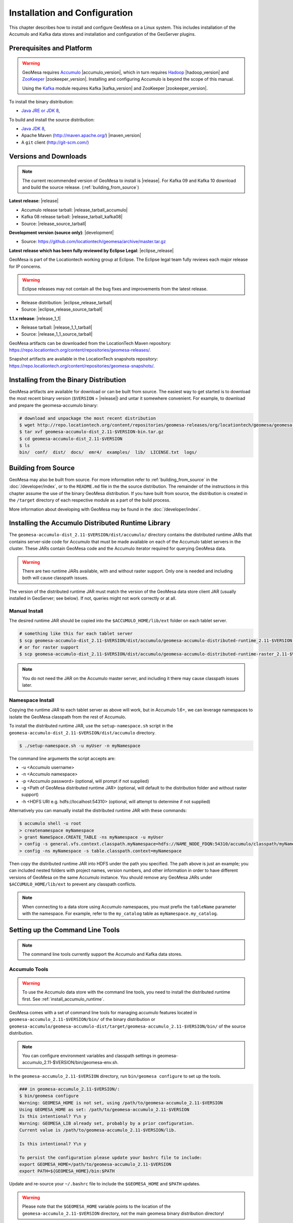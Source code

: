 Installation and Configuration
==============================

This chapter describes how to install and configure GeoMesa on a Linux system.
This includes installation of the Accumulo and Kafka data stores and
installation and configuration of the GeoServer plugins.

Prerequisites and Platform
--------------------------

.. warning::

    GeoMesa requires `Accumulo <http://accumulo.apache.org/>`_ |accumulo_version|, which in turn
    requires `Hadoop <http://hadoop.apache.org/>`_ |hadoop_version| and `ZooKeeper <http://zookeeper.apache.org>`_
    |zookeeper_version|. Installing and configuring Accumulo is beyond the scope of this manual.

    Using the `Kafka <http://kafka.apache.org/>`_ module requires Kafka |kafka_version| and ZooKeeper |zookeeper_version|.  

To install the binary distribution:

* `Java JRE or JDK 8 <http://www.oracle.com/technetwork/java/javase/downloads/index.html>`__,

To build and install the source distribution:

* `Java JDK 8 <http://www.oracle.com/technetwork/java/javase/downloads/index.html>`__,
* Apache Maven (http://maven.apache.org/) |maven_version|
* A ``git`` client (http://git-scm.com/)

Versions and Downloads
----------------------

.. note::

    The current recommended version of GeoMesa to install is |release|.
    For Kafka 09 and Kafka 10 download and build the source release. (:ref:`building_from_source`)

**Latest release**: |release|

.. TODO: substitutions don't work in some kinds of markup, including URLs

* Accumulo release tarball: |release_tarball_accumulo|
* Kafka 08 release tarball: |release_tarball_kafka08|
* Source: |release_source_tarball|

**Development version (source only)**: |development|

* Source: https://github.com/locationtech/geomesa/archive/master.tar.gz

**Latest release which has been fully reviewed by Eclipse Legal**: |eclipse_release|

GeoMesa is part of the Locationtech working group at Eclipse. The Eclipse legal team fully reviews each major release for IP concerns.

.. warning::

    Eclipse releases may not contain all the bug fixes and improvements from the latest release.

* Release distribution: |eclipse_release_tarball|
* Source: |eclipse_release_source_tarball|

**1.1.x release**: |release_1_1|

* Release tarball: |release_1_1_tarball|
* Source: |release_1_1_source_tarball|

GeoMesa artifacts can be downloaded from the LocationTech Maven repository: https://repo.locationtech.org/content/repositories/geomesa-releases/.

Snapshot artifacts are available in the LocationTech snapshots repository: https://repo.locationtech.org/content/repositories/geomesa-snapshots/.

.. _install_binary:

Installing from the Binary Distribution
---------------------------------------

GeoMesa artifacts are available for download or can be built from source. 
The easiest way to get started is to download the most recent binary version (``$VERSION`` = |release|) 
and untar it somewhere convenient. For example, to download and prepare the geomesa-accumulo binary:

.. code-block:: bash

    # download and unpackage the most recent distribution
    $ wget http://repo.locationtech.org/content/repositories/geomesa-releases/org/locationtech/geomesa/geomesa-accumulo-dist/$VERSION/geomesa-accumulo-dist_2.11-$VERSION-bin.tar.gz
    $ tar xvf geomesa-accumulo-dist_2.11-$VERSION-bin.tar.gz
    $ cd geomesa-accumulo-dist_2.11-$VERSION
    $ ls
    bin/  conf/  dist/  docs/  emr4/  examples/  lib/  LICENSE.txt  logs/

Building from Source
--------------------

GeoMesa may also be built from source. For more information refer to :ref:`building_from_source`
in the :doc:`/developer/index`, or to the ``README.md`` file in the the
source distribution. The remainder of the instructions in this chapter assume
the use of the binary GeoMesa distribution. If you have built from source, the
distribution is created in the ``/target`` directory of each respective module as a part of
the build process.

More information about developing with GeoMesa may be found in the :doc:`/developer/index`.

.. _install_accumulo_runtime:

Installing the Accumulo Distributed Runtime Library
---------------------------------------------------

The ``geomesa-accumulo-dist_2.11-$VERSION/dist/accumulo/`` directory contains the distributed
runtime JARs that contains server-side code for Accumulo that must be made
available on each of the Accumulo tablet servers in the cluster. These JARs
contain GeoMesa code and the Accumulo iterator required for querying
GeoMesa data.

.. warning::

    There are two runtime JARs available, with and without raster support. Only one is
    needed and including both will cause classpath issues.

The version of the distributed runtime JAR must match the version of the GeoMesa
data store client JAR (usually installed in GeoServer; see below). If not,
queries might not work correctly or at all.

Manual Install
^^^^^^^^^^^^^^

The desired runtime JAR should be copied into the ``$ACCUMULO_HOME/lib/ext`` folder on
each tablet server.

.. code-block:: bash

    # something like this for each tablet server
    $ scp geomesa-accumulo-dist_2.11-$VERSION/dist/accumulo/geomesa-accumulo-distributed-runtime_2.11-$VERSION.jar tserver1:$ACCUMULO_HOME/lib/ext
    # or for raster support
    $ scp geomesa-accumulo-dist_2.11-$VERSION/dist/accumulo/geomesa-accumulo-distributed-runtime-raster_2.11-$VERSION.jar tserver1:$ACCUMULO_HOME/lib/ext

.. note::

    You do not need the JAR on the Accumulo master server, and including
    it there may cause classpath issues later.

.. _install_accumulo_runtime_namespace:

Namespace Install
^^^^^^^^^^^^^^^^^

Copying the runtime JAR to each tablet server as above will work, but in
Accumulo 1.6+, we can leverage namespaces to isolate the GeoMesa classpath
from the rest of Accumulo.

To install the distributed runtime JAR, use the ``setup-namespace.sh``
script in the ``geomesa-accumulo-dist_2.11-$VERSION/dist/accumulo`` directory.

.. code::

    $ ./setup-namespace.sh -u myUser -n myNamespace

The command line arguments the script accepts are:

* -u <Accumulo username>
* -n <Accumulo namespace>
* -p <Accumulo password> (optional, will prompt if not supplied)
* -g <Path of GeoMesa distributed runtime JAR> (optional, will default to the distribution folder and without raster support)
* -h <HDFS URI e.g. hdfs://localhost:54310> (optional, will attempt to determine if not supplied)

Alternatively you can manually install the distributed runtime JAR with these commands:

.. code::

    $ accumulo shell -u root
    > createnamespace myNamespace
    > grant NameSpace.CREATE_TABLE -ns myNamespace -u myUser
    > config -s general.vfs.context.classpath.myNamespace=hdfs://NAME_NODE_FDQN:54310/accumulo/classpath/myNamespace/[^.].*.jar
    > config -ns myNamespace -s table.classpath.context=myNamespace

Then copy the distributed runtime JAR into HDFS under the path you specified.
The path above is just an example; you can included nested folders with project
names, version numbers, and other information in order to have different versions of GeoMesa on
the same Accumulo instance. You should remove any GeoMesa JARs under
``$ACCUMULO_HOME/lib/ext`` to prevent any classpath conflicts.

.. note::

    When connecting to a data store using Accumulo namespaces, you must prefix
    the ``tableName`` parameter with the namespace. For example, refer to the
    ``my_catalog`` table as ``myNamespace.my_catalog``.

.. _setting_up_commandline:

Setting up the Command Line Tools
---------------------------------

.. note::

    The command line tools currently support the Accumulo and Kafka
    data stores.

Accumulo Tools
^^^^^^^^^^^^^^

.. warning::

    To use the Accumulo data store with the command line tools, you need to install
    the distributed runtime first. See :ref:`install_accumulo_runtime`.

GeoMesa comes with a set of command line tools for managing accumulo features located in ``geomesa-accumulo_2.11-$VERSION/bin/`` of the binary distribution or ``geomesa-accumulo/geomesa-accumulo-dist/target/geomesa-accumulo_2.11-$VERSION/bin/`` of the source distribution.

.. note::

    You can configure environment variables and classpath settings in geomesa-accumulo_2.11-$VERSION/bin/geomesa-env.sh.

In the ``geomesa-accumulo_2.11-$VERSION`` directory, run ``bin/geomesa configure`` to set up the tools.

.. code-block:: bash

    ### in geomesa-accumulo_2.11-$VERSION/:
    $ bin/geomesa configure
    Warning: GEOMESA_HOME is not set, using /path/to/geomesa-accumulo_2.11-$VERSION
    Using GEOMESA_HOME as set: /path/to/geomesa-accumulo_2.11-$VERSION
    Is this intentional? Y\n y
    Warning: GEOMESA_LIB already set, probably by a prior configuration.
    Current value is /path/to/geomesa-accumulo_2.11-$VERSION/lib.

    Is this intentional? Y\n y

    To persist the configuration please update your bashrc file to include: 
    export GEOMESA_HOME=/path/to/geomesa-accumulo_2.11-$VERSION
    export PATH=${GEOMESA_HOME}/bin:$PATH

Update and re-source your ``~/.bashrc`` file to include the ``$GEOMESA_HOME`` and ``$PATH`` updates.

.. warning::

    Please note that the ``$GEOMESA_HOME`` variable points to the location of the ``geomesa-accumulo_2.11-$VERSION``
    directory, not the main geomesa binary distribution directory!

.. note::

    ``geomesa`` will read the ``$ACCUMULO_HOME`` and ``$HADOOP_HOME`` environment variables to load the
    appropriate JAR files for Hadoop, Accumulo, Zookeeper, and Thrift. If possible, we recommend
    installing the tools on the Accumulo master server, as you may also need various configuration
    files from Hadoop/Accumulo in order to run certain commands. In addition ``geomesa`` will pull any
    additional jars from the ``$GEOMESA_EXTRA_CLASSPATHS`` environment variable into the class path.
    Use the ``geomesa classpath`` command in order to see what JARs are being used.

    If you are running the tools on a system without
    Accumulo installed and configured, the ``install-hadoop-accumulo.sh`` script
    in the ``bin`` directory may be used to download the needed Hadoop/Accumulo JARs into
    the ``lib/common`` directory. You should edit this script to match the versions used by your
    installation.

Due to licensing restrictions, dependencies for shape file support and raster
ingest must be separately installed. Do this with the following commands: 

.. code-block:: bash

    $ bin/install-jai.sh
    $ bin/install-jline.sh

Test the command that invokes the GeoMesa Tools:

.. code-block:: bash

    $ geomesa
    Using GEOMESA_HOME = /path/to/geomesa-accumulo-dist_2.11-$VERSION
    Usage: geomesa [command] [command options]
      Commands:
        create           Create a feature definition in a GeoMesa catalog
        deletecatalog    Delete a GeoMesa catalog completely (and all features in it)
        deleteraster     Delete a GeoMesa Raster Table
        describe         Describe the attributes of a given feature in GeoMesa
        env              Examine the current GeoMesa environment
        explain          Explain how a GeoMesa query will be executed
        export           Export a GeoMesa feature
        getsft           Get the SimpleFeatureType of a feature
        help             Show help
        ingest           Ingest a file of various formats into GeoMesa
        ingestraster     Ingest a raster file or raster files in a directory into GeoMesa
        keywords         Add/remove keywords on an existing schema
        list             List GeoMesa features for a given catalog
        queryrasterstats Export queries and statistics about the last X number of queries to a CSV file.
        removeschema     Remove a schema and associated features from a GeoMesa catalog
        stats-analyze    Analyze statistics on a GeoMesa feature type
        stats-bounds     View bounds on attributes in a GeoMesa schema
        stats-count      View feature counts in a GeoMesa schema
        stats-enumerate  Enumerate attribute values in a GeoMesa feature type
        stats-histogram  View statistics on a GeoMesa feature type
        tableconf        Perform table configuration operations
        version          GeoMesa Version

.. note::

    See :ref:`slf4j_configuration` for information about configuring the SLF4J implementation.

Kafka Tools
^^^^^^^^^^^

.. note::

    These instructions assume the use of Kafka 0.8.x but the instructions are identical for Kafka 0.9.x and 0.10.x.
    Just replace the version number with the appropriate value for your installation. ( ``$KAFKAVERSION`` = 08, 09 or 10 )

GeoMesa comes with a set of command line tools for managing kafka features. For Kafka 08 a binary distribution is available and the tools are located in ``geomesa-kafka-08-dist_2.11-$VERSION-bin.tar.gz/bin/``. For Kafka 09 and 10 only the source distribution is available. After building from source (:ref:`building_from_source`) the Kafka tools are located in ``geomesa-kafka/geomesa-kafka-dist/geomesa-kafka-$KAFKAVERSION-dist/target/geomesa-kafka-$KAFKAVERSION_2.11-$VERSION-bin.tar.gz``.

.. code-block:: bash

    $ cd geomesa-$VERSION/geomesa-kafka/geomesa-kafka-dist/geomesa-kafka-$KAFKAVERSION-dist/target/
    $ tar -xzvf geomesa-kafka-$KAFKAVERSION_2.11-$VERSION-bin.tar.gz
    $ cd geomesa-kafka-$KAFKAVERSION_2.11-$VERSION
    $ ls
    bin/  conf/  dist/  docs/  examples/  lib/  LICENSE.txt

The instructions below assume that the ``geomesa-kafka-$KAFKAVERSION_2.11-$VERSION`` directory is kept in the
``geomesa-kafka/geomesa-kafka-dist/geomesa-kafka-$KAFKAVERSION-dist/target/`` directory, but the tools distribution may be moved elsewhere
as desired.

.. note::

    You can configure environment variables and classpath settings in geomesa-kafka-$KAFKAVERSION_2.11-$VERSION/bin/geomesa-env.sh.

In the ``geomesa-kafka-$KAFKAVERSION_2.11-$VERSION`` directory, run ``bin/geomesa configure`` to set up the tools.

.. code-block:: bash

    ### in geomesa-kafka-$KAFKAVERSION_2.11-$VERSION:
    $ bin/geomesa-kafka configure
    Using GEOMESA_KAFKA_HOME as set: /path/to/geomesa-kafka-$KAFKAVERSION_2.11-$VERSION
    Is this intentional? Y\n y
    Warning: GEOMESA_LIB already set, probably by a prior configuration.
    Current value is /path/to/geomesa-kafka-$KAFKAVERSION_2.11-$VERSION/lib.

    Is this intentional? Y\n y

    To persist the configuration please update your bashrc file to include:
    export GEOMESA_KAFKA_HOME=/path/to/geomesa-kafka-$KAFKAVERSION_2.11-$VERSION
    export PATH=${GEOMESA_KAFKA_HOME}/bin:$PATH

Update and re-source your ``~/.bashrc`` file to include the ``$GEOMESA_KAFKA_HOME`` and ``$PATH`` updates.

.. warning::

    Please note that the ``$GEOMESA_KAFKA_HOME`` variable points to the location of the ``geomesa-kafka-$KAFKAVERSION_2.11-$VERSION``
    directory, not the main geomesa binary distribution directory!

.. note::

    ``geomesa-kafka`` will read the ``$GEOMESA_EXTRA_CLASSPATHS`` environment variable to load any
    additional jars into the classpath. Use the ``geomesa classpath`` command in order to see what
    JARs are being used.

Due to licensing restrictions, dependencies for shape file support and raster
ingest must be separately installed. Do this with the following commands:

.. code-block:: bash

    $ bin/install-jai.sh
    $ bin/install-jline.sh

Test the command that invokes the GeoMesa Tools:

.. code-block:: bash

    $ geomesa-kafka
    Using GEOMESA_KAFKA_HOME = /path/to/geomesa-kafka-$KAFKAVERSION_2.11-$VERSION
    Usage: geomesa-kafka [command] [command options]
      Commands:
        create          Create a feature definition in GeoMesa
        describe        Describe the attributes of a given feature in GeoMesa
        help            Show help
        keywords        Add/Remove/List keywords on an existing schema
        list            List GeoMesa features for a given zkPath
        listen          Listen to a GeoMesa Kafka topic
        removeschema    Remove a schema and associated features from GeoMesa
        version         Display the installed GeoMesa version

.. _slf4j_configuration:

SLF4J Configuration
^^^^^^^^^^^^^^^^^^^

GeoMesa Tools comes bundled by default with an SLF4J implementation that is installed to the ``$GEOMESA_HOME/lib``
or ``$GEOMESA_KAFKA_HOME/lib`` directory named ``slf4j-log4j12-1.7.5.jar``. If you already have an SLF4J implementation
installed on your Java classpath you may see errors at runtime and will have to exclude one of the JARs. This can be
done by simply renaming the bundled ``slf4j-log4j12-1.7.5.jar`` file to ``slf4j-log4j12-1.7.5.jar.exclude``.

Note that if no slf4j implementation is installed you will see this error:

.. code::

    SLF4J: Failed to load class "org.slf4j.impl.StaticLoggerBinder".
    SLF4J: Defaulting to no-operation (NOP) logger implementation
    SLF4J: See http://www.slf4j.org/codes.html#StaticLoggerBinder for further details.

In this case you may download SLF4J from http://www.slf4j.org/download.html. Extract
``slf4j-log4j12-1.7.7.jar`` and place it in the ``lib/common`` directory of the binary distribution.
If this conflicts with another SLF4J implementation, you may need to remove it from the ``lib/common`` directory.


.. _install_geoserver_plugins:

Installing the GeoMesa GeoServer Plugins
----------------------------------------

.. warning::

    The GeoMesa GeoServer plugins require the use of GeoServer
    |geoserver_version| and GeoTools |geotools_version|.


As described in section :ref:`geomesa_and_geoserver`, GeoMesa implements a 
`GeoTools <http://geotools.org/>`_-compatible data store. This makes it possible
to use GeoMesa as a data store in `GeoServer <http://geoserver.org>`_. The documentation
below describes how to configure GeoServer to connect to GeoMesa Accumulo and Kafka data stores.
GeoServer's web site includes `installation instructions for GeoServer <http://docs.geoserver.org/stable/en/user/installation/index.html>`_.

After GeoServer is running, you will also need to install the WPS plugin to
your GeoServer instance. The GeoServer WPS Plugin must match the version of
GeoServer instance. This is needed for both the Accumulo and Kafka variants of
the plugin. The GeoServer website includes `instructions for downloading and installing <http://docs.geoserver.org/stable/en/user/services/wps/install.html>`_ the WPS plugin.

.. note::

    If using Tomcat as a web server, it will most likely be necessary to
    pass some custom options::

        export CATALINA_OPTS="-Xmx8g -XX:MaxPermSize=512M -Duser.timezone=UTC -server -Djava.awt.headless=true"

    The value of ``-Xmx`` should be as large as your system will permit; this
    is especially important for the Kafka plugin. You
    should also consider passing ``-DGEOWEBCACHE_CACHE_DIR=/tmp/$USER-gwc``
    and ``-DEPSG-HSQL.directory=/tmp/$USER-hsql``
    as well. Be sure to restart Tomcat for changes to take place.

.. _install_accumulo_geoserver:

For Accumulo
^^^^^^^^^^^^

To install GeoMesa's GeoServer plugin we can utilize the script ``geoserver-plugins.sh`` in ``bin`` directory
of the GeoMesa Accumulo or GeoMesa Hadoop distributions. (``$VERSION`` = |release|)

.. note::

    If $GEOSERVER_HOME is set, then the ``--lib-dir`` parameter is not needed.

.. code-block:: bash

    $ bin/geoserver-plugins.sh --lib-dir /path/to/geoserver/WEB-INF/lib/ --install
    Collecting Installed Jars
    Collecting geomesa-gs-plugin Jars

    Please choose which modules to install
    Multiple may be specified, eg: 1 4 10
    Type 'a' to specify all
    --------------------------------------
    0 | geomesa-accumulo-gs-plugin_2.11-$VERSION
    1 | geomesa-blobstore-gs-plugin_2.11-$VERSION
    2 | geomesa-process_2.11-$VERSION
    3 | geomesa-stream-gs-plugin_2.11-$VERSION

    Module(s) to install: 0 1
    0 | Installing geomesa-accumulo-gs-plugin_2.11-$VERSION-install.tar.gz
    1 | Installing geomesa-blobstore-gs-plugin_2.11-$VERSION-install.tar.gz
    Done

If you prefer to install the GeoMesa Accumulo GeoServer plugin manually, unpack the contents of the
``geomesa-accumulo-gs-plugin_2.11-$VERSION-install.tar.gz`` file in ``geomesa-accumulo_2.11-$VERSION/dist/geoserver/``
in the binary distribution or ``geomesa-$VERSION/geomesa-accumulo/geomesa-accumulo-gs-plugin/target/`` in the source distribution
into your GeoServer's ``lib`` directory (``$VERSION`` = |release|):

If you are using Tomcat:

.. code-block:: bash

    $ tar -xzvf \
      geomesa-accumulo_2.11-$VERSION/dist/geoserver/geomesa-accumulo-gs-plugin_2.11-$VERSION-install.tar.gz \
      -C /path/to/tomcat/webapps/geoserver/WEB-INF/lib/

If you are using GeoServer's built in Jetty web server:

.. code-block:: bash

    $ tar -xzvf \
      geomesa-accumulo_2.11-$VERSION/dist/geoserver/geomesa-accumulo-gs-plugin_2.11-$VERSION-install.tar.gz \
      -C /path/to/geoserver/webapps/geoserver/WEB-INF/lib/

There are additional JARs for Accumulo, Zookeeper, Hadoop, and Thrift that will
be specific to your installation that you will also need to copy to GeoServer's
``WEB-INF/lib`` directory. For example, GeoMesa only requires Hadoop
|hadoop_version|, but if you are using Hadoop 2.5.0 you should use the JARs
that match the version of Hadoop you are running.

There is a script in the ``geomesa-accumulo_2.11-$VERSION/bin`` directory
(``$GEOMESA_HOME/bin/install-hadoop-accumulo.sh``) which will install these
dependencies to a target directory using ``wget`` (requires an internet
connection).

.. note::

    You may have to edit the ``install-hadoop-accumulo.sh`` script to set the
    versions of Accumulo, Zookeeper, Hadoop, and Thrift you are running.

.. code-block:: bash

    $ $GEOMESA_HOME/bin/install-hadoop-accumulo.sh /path/to/tomcat/webapps/geoserver/WEB-INF/lib/
    Install accumulo and hadoop dependencies to /path/to/tomcat/webapps/geoserver/WEB-INF/lib/?
    Confirm? [Y/n]y
    fetching https://search.maven.org/remotecontent?filepath=org/apache/accumulo/accumulo-core/1.6.5/accumulo-core-1.6.5.jar
    --2015-09-29 15:06:48--  https://search.maven.org/remotecontent?filepath=org/apache/accumulo/accumulo-core/1.6.5/accumulo-core-1.6.5.jar
    Resolving search.maven.org (search.maven.org)... 207.223.241.72
    Connecting to search.maven.org (search.maven.org)|207.223.241.72|:443... connected.
    HTTP request sent, awaiting response... 200 OK
    Length: 4646545 (4.4M) [application/java-archive]
    Saving to: ‘/path/to/tomcat/webapps/geoserver/WEB-INF/lib/accumulo-core-1.6.5.jar’
    ...

If you do no have an internet connection you can download the JARs manually via http://search.maven.org/.
These may include the JARs below; the specific JARs needed for some common configurations are listed below:

Accumulo 1.5

* accumulo-core-1.5.4.jar
* accumulo-fate-1.5.4.jar
* accumulo-start-1.5.4.jar
* accumulo-trace-1.5.4.jar
* libthrift-0.9.0.jar
* zookeeper-3.3.6.jar

Accumulo 1.6

* accumulo-core-1.6.5.jar
* accumulo-fate-1.6.5.jar
* accumulo-server-base-1.6.5.jar
* accumulo-trace-1.6.5.jar
* accumulo-start-1.6.5.jar
* libthrift-0.9.1.jar
* zookeeper-3.4.6.jar
* commons-vfs2-2.0.jar

Accumulo 1.7+ (note the addition of htrace)

* accumulo-core-1.7.1.jar
* accumulo-fate-1.7.1.jar
* accumulo-server-base-1.7.1.jar
* accumulo-trace-1.7.1.jar
* accumulo-start-1.7.1.jar
* libthrift-0.9.1.jar
* zookeeper-3.4.6.jar
* htrace-core-3.1.0-incubating.jar
* commons-vfs2-2.1.jar

Hadoop 2.2

* commons-configuration-1.6.jar
* hadoop-auth-2.2.0.jar
* hadoop-client-2.2.0.jar
* hadoop-common-2.2.0.jar
* hadoop-hdfs-2.2.0.jar

Hadoop 2.4-2.7 (adjust versions as needed)

* commons-configuration-1.6.jar
* hadoop-auth-2.6.4.jar
* hadoop-client-2.6.4.jar
* hadoop-common-2.6.4.jar
* hadoop-hdfs-2.6.4.jar

.. _install_geomesa_process:

.. note::

    Some GeoMesa-specific WPS processes such as ``geomesa:Density``, which is used
    in the generation of heat maps, also require ``geomesa-process-$VERSION.jar``.
    This JAR is included in the ``geomesa-accumulo/geomesa-accumulo-dist/target/geomesa-accumulo_2.11-$VERSION/dist/geoserver`` directory of the binary
    distribution, or is built in the ``geomesa-process`` module of the source
    distribution.

Restart GeoServer after the JARs are installed.

.. _install_kafka_geoserver:

For Kafka
^^^^^^^^^

<<<<<<< HEAD
To install GeoMesa's GeoServer plugin we can utilize the script ``geoserver-plugins.sh`` in ``bin`` directory
of the GeoMesa Accumulo or GeoMesa Hadoop distributions. (``$VERSION`` = |release|)

.. note::

    If $GEOSERVER_HOME is set, then the ``--lib-dir`` parameter is not needed.

.. code-block:: bash

    $ bin/geoserver-plugins.sh --lib-dir /path/to/geoserver/WEB-INF/lib/ --install
    Collecting Installed Jars
    Collecting geomesa-gs-plugin Jars

    Please choose which modules to install
    Multiple may be specified, eg: 1 4 10
    Type 'a' to specify all
    --------------------------------------
    0 | geomesa-kafka-$KAFKAVERSION-gs-plugin_2.11-$VERSION

    Module(s) to install: 0
    0 | Installing geomesa-kafka-$KAFKAVERSION-gs-plugin_2.11-$VERSION-install.tar.gz
    Done

If you prefer or need to manually install the GeoMesa GeoServer plugin you can follow the instructions below for
your Kafka version.

The GeoMesa GeoServer plugin for Kafka 0.8.2 is found in the ``geomesa-kafka-gs-plugin-$VERSION-install.tar.gz``
file in ``geomesa-$VERSION/dist/gs-plugins`` in the binary distribution, or is built in
the ``geomesa-gs-plugin/geomesa-kafka-gs-plugin`` directory of the source distribution.
=======
The GeoMesa GeoServer plugin for Kafka |kafka_version| is found in the ``geomesa-kafka-$KAFKAVERSION-gs-plugin-$VERSION-install.tar.gz``
file in ``geomesa-kafka-$KAFKAVERSION-gs-plugin/dist/gs-plugins/`` in the binary distribution, or is built in
the ``geomesa-$VERSION/geomesa-kafka/geomesa-kafka-gs-plugin/geomesa-kafka-$KAFKAVERSION-gs-plugin/target/``
directory of the source distribution. ( ``$KAFKAVERSION`` = |kafka_version| )
>>>>>>> master

The GeoMesa GeoServer plugin for Kafka 0.8 is found in ``geomesa-kafka-08-gs-plugin-$VERSION-install.tar.gz``
(downloaded here: |release_kafka08_plugin|), or is built in the
``geomesa-kafka/geomesa-kafka-gs-plugin/geomesa-kafka-08-gs-plugin`` directory of the source distribution.

In either case, the contents of the appropriate archive should be unpacked in the GeoServer
``WEB-INF/lib`` directory. If you are using Tomcat:

.. code-block:: bash

    $ tar -xzvf \
      geomesa-kafka-$KAFKAVERSION-gs-plugin/dist/gs-plugins/geomesa-kafka-$KAFKAVERSION-gs-plugin_2.11-$VERSION-install.tar.gz \
      -C /path/to/tomcat/webapps/geoserver/WEB-INF/lib/

If you are using GeoServer's built in Jetty web server:

.. code-block:: bash

    $ tar -xzvf \
      geomesa-kafka-$KAFKAVERSION-gs-plugin/dist/gs-plugins/geomesa-kafka-$KAFKAVERSION-gs-plugin_2.11-$VERSION-install.tar.gz \
      -C /path/to/geoserver/webapps/geoserver/WEB-INF/lib/

This will install the JARs for the Kafka GeoServer plugin and most of its dependencies.
However, you will also need additional JARs for Kafka and Zookeeper that will
be specific to your installation that you will also need to copy to GeoServer's
``WEB-INF/lib`` directory. For example, GeoMesa only requires Kafka |kafka_version|,
but if you are using Kafka 0.9.0 you should use the JARs that match the version of
Kafka you are running.

.. warning::

    GeoMesa |release| depends on Scala 2.11, so you should make sure you use the
    Kafka version built with Scala 2.11 as well (``kafka_2.11_*``) to avoid
    compatibility issues.

Copy these additional dependencies (or the equivalents for your Kafka installation) to
your GeoServer ``WEB-INF/lib`` directory.

* Kafka
    * kafka-clients-0.8.2.1.jar
    * kafka_2.11-0.8.2.1.jar
    * metrics-core-2.2.0.jar
    * zkclient-0.3.jar
* Zookeeper
    * zookeeper-3.4.5.jar

There is a script in the ``geomesa-kafka-$KAFKAVERSION_2.11-$VERSION/bin`` directory
(``$GEOMESA_KAFKA_HOME/bin/install-kafka.sh``) which will install these
dependencies to a target directory using ``wget`` (requires an internet
connection).

Restart GeoServer after the JARs are installed.

.. _install_hbase_geoserver:

For HBase
^^^^^^^^^

The HBase GeoServer plugin is not bundled by default in the GeoMesa binary distribution
and should be built from source. Download the source distribution (see
:ref:`building_from_source`), go to the ``geomesa-hbase/geomesa-hbase-gs-plugin``
directory, and build the module using the ``hbase`` Maven profile:

.. code-block:: bash

    $ mvn clean install -Phbase

After building, extract ``target/geomesa-hbase-gs-plugin_2.11-$VERSION-install.tar.gz`` into GeoServer's
``WEB-INF/lib`` directory. Note that this plugin contains a shaded JAR with HBase 1.1.5
bundled. If you require a different version, modify the ``pom.xml`` and rebuild following
the instructions above.

This distribution does not include the Hadoop or Zookeeper JARs; the following JARs
should be copied from the ``lib`` directory of your HBase or Hadoop installations into
GeoServer's ``WEB-INF/lib`` directory:

 * hadoop-annotations-2.5.1.jar
 * hadoop-auth-2.5.1.jar
 * hadoop-common-2.5.1.jar
 * hadoop-mapreduce-client-core-2.5.1.jar
 * hadoop-yarn-api-2.5.1.jar
 * hadoop-yarn-common-2.5.1.jar
 * zookeeper-3.4.6.jar
 * commons-configuration-1.6.jar

(Note the versions may vary depending on your installation.)

The HBase data store requires the configuration file ``hbase-site.xml`` to be on the classpath. This can
be accomplished by placing the file in ``geoserver/WEB-INF/classes`` (you should make the directory if it
doesn't exist).

Restart GeoServer after the JARs are installed.

.. _install_cassandra_geoserver:

For Cassandra
^^^^^^^^^^^^^

The Cassandra GeoServer plugin is not bundled by default in the GeoMesa binary distribution
and should be built from source. Download the source distribution (see
:ref:`building_from_source`), go to the ``geomesa-cassandra/geomesa-cassandra-gs-plugin``
directory, and build the module:

.. code-block:: bash

    $ mvn clean install

After building, extract ``target/geomesa-cassandra-gs-plugin_2.11-$VERSION-install.tar.gz`` into GeoServer's
``WEB-INF/lib`` directory.

Restart GeoServer after the JARs are installed.

Additional Configuration
------------------------

GeoMesa uses a site xml file to maintain system property configurations. This file can be found
at ``conf/geomesa-site.xml`` of either the Accumulo or Kafka distributions. The default settings
for GeoMesa are stored in ``conf/geomesa-default.xml``. Do not modify this file directly as it is
never read, instead copy over the desired configurations into geomesa-site.xml.

By default command line parameters will take precedent over this configuration file. If you wish
a configuration item to always take precedence, even over command line parameters change the
``<final>`` tag to true.

By default configuration properties with empty values will not be applied, you can change this
by marking a property as final.

Upgrading
---------

To upgrade between minor releases of GeoMesa, the versions of all GeoMesa components
**must** match. This means that the version of the ``geomesa-distributed-runtime``
JAR installed on Accumulo tablet servers **must** match the version of the
``geomesa-plugin`` JARs installed in the ``WEB-INF/lib`` directory of GeoServer.

We strive to maintain backwards compatibility for data ingested with older
releases of GeoMesa, and in general data ingested with older releases
may be read with newer ones (note that the reverse does not apply). For example,
data ingested into Accumulo with GeoMesa 1.2.2 may be read with 1.2.3.

It should be noted, however, that data ingested with older GeoMesa versions may
not take full advantage of indexing improvements in newer releases. If
it is not feasible to reingest old data, see :ref:`update_index_format_job`
for more information on updating its index format.




Security Concerns
-----------------

Apache Commons Collections
^^^^^^^^^^^^^^^^^^^^^^^^^^

Version 3.2.1 and earlier of the Apache Commons Collections library have a CVSS 10.0 vulnerability.  Read more `here
<https://commons.apache.org/proper/commons-collections/security-reports.html>`__.

Note that Accumulo 1.6.5 is the first version of Accumulo which addresses this security concern.
Fixes for the GeoServer project will be available in versions 2.8.3+ and 2.9.0+.
